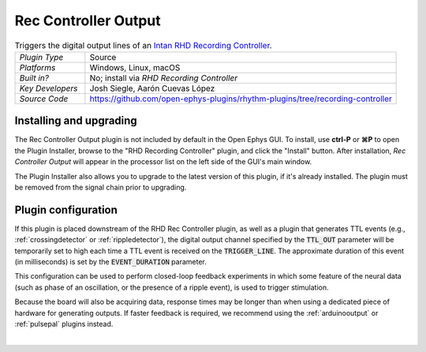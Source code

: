 .. _reccontrolleroutput:
.. role:: raw-html-m2r(raw)
   :format: html

#####################
Rec Controller Output
#####################

.. image:: ../../_static/images/plugins/rhdreccontroller/rhdreccontroller-03.png
  :alt: Annotated settings interface for the Rec Controller Output plugin

.. csv-table:: Triggers the digital output lines of an `Intan RHD Recording Controller <https://intantech.com/recording_controller.html>`__.
   :widths: 18, 80

   "*Plugin Type*", "Source"
   "*Platforms*", "Windows, Linux, macOS"
   "*Built in?*", "No; install via *RHD Recording Controller*"
   "*Key Developers*", "Josh Siegle, Aarón Cuevas López"
   "*Source Code*", "https://github.com/open-ephys-plugins/rhythm-plugins/tree/recording-controller"


Installing and upgrading
==========================

The Rec Controller Output plugin is not included by default in the Open Ephys GUI. To install, use **ctrl-P** or **⌘P** to open the Plugin Installer, browse to the "RHD Recording Controller" plugin, and click the "Install" button. After installation, *Rec Controller Output* will appear in the processor list on the left side of the GUI's main window.

The Plugin Installer also allows you to upgrade to the latest version of this plugin, if it's already installed. The plugin must be removed from the signal chain prior to upgrading.


Plugin configuration
====================

If this plugin is placed downstream of the RHD Rec Controller plugin, as well as a plugin that generates TTL events (e.g., :ref:`crossingdetector` or :ref:`rippledetector`), the digital output channel specified by the :code:`TTL_OUT` parameter will be temporarily set to high each time a TTL event is received on the :code:`TRIGGER_LINE`. The approximate duration of this event (in milliseconds) is set by the :code:`EVENT_DURATION` parameter. 

This configuration can be used to perform closed-loop feedback experiments in which some feature of the neural data (such as phase of an oscillation, or the presence of a ripple event), is used to trigger stimulation.

Because the board will also be acquiring data, response times may be longer than when using a dedicated piece of hardware for generating outputs. If faster feedback is required, we recommend using the :ref:`arduinooutput` or :ref:`pulsepal` plugins instead.

|